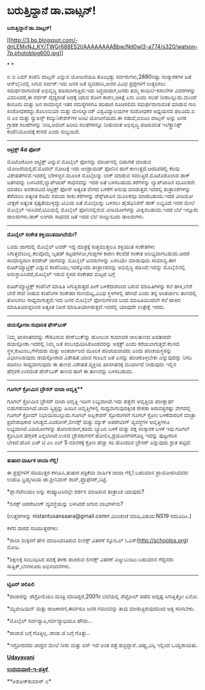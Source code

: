 * ಬರುತ್ತಿದ್ದಾನೆ ಡಾ.ವಾಟ್ಸನ್!

*ಬರುತ್ತಿದ್ದಾನೆ ಡಾ.ವಾಟ್ಸನ್!*

[[http://3.bp.blogspot.com/-dnLEMvNJ_KY/TWGr688E52I/AAAAAAAABbw/Nd0wI3-a774/s1600/watson-7p.photoblog600.jpg][[[http://3.bp.blogspot.com/-dnLEMvNJ_KY/TWGr688E52I/AAAAAAAABbw/Nd0wI3-a774/s320/watson-7p.photoblog600.jpg]]]]

* *

ಐ ಬಿ ಎಮ್ ಕಂಪೆನಿ ವಾಟ್ಸನ್ ಎನ್ನುವ ಯೋಜನೆಯಡಿ ತೊಂಭತ್ತು ಸರ್ವರುಗಳು,2880ನಷ್ಟು
ಸಂಸ್ಕಾರಕಗಳ ಜತೆ ಆನ್‌ಲೈನಿನಲ್ಲಿ ಸಿಗುವ ಸರ್ವರ್.ಇದು ಜನರ ಜತೆ ವ್ಯವಹರಿಸಿ,ಅವರ
ವಿವಿಧ ಪ್ರಶ್ನೆಗಳಿಗೆ ಉತ್ತರಿಸಲು ಸಮರ್ಥವಾಗುವಂತೆ ಅಭಿವೃದ್ಧಿ ಪಡಿಸಲಾಗುತ್ತಿದೆ.ಇದು
ಸಿದ್ಧವಾದಾಗ,ಜನರು ತಮ್ಮ ಕಾಯಿಲೆ-ಕಸಾಲೆಗಳ ವಿವರಗಳನ್ನು ವಿವರಿಸಿದರೆ,ಈ ಸರ್ವರ್
ವೈದ್ಯರಂತೆ ಅದಕ್ಕೆ ಯಾವ ರೋಗ ಕಾರಣ,ಚಿಕಿತ್ಸೆ ಏನು ಎಂದು ಸಲಹೆ ನೀಡಬಲ್ಲುದು.ಮುಂದೆ
ಕಾನೂನು ಮತ್ತು ಜನ ಸಾಮಾನ್ಯರ ಇತರ ಸಮಸ್ಯೆಗಳಿಗೂ ಪರಿಹಾರ ಸೂಚಿಸಲಿದು ಸಮರ್ಥವಾಗುವಂತೆ
ಮಾಡುವ ಗುರಿ ಸಂಶೋಧಕರದ್ದು.ಕೊಲಂಬಿಯಾ ಮತ್ತು ಮೇರಿಲ್ಯಾಂಡ್ ವಿಶ್ವವಿದ್ಯಾಲಯಗಳ
ಸಂಶೋಧಕರ ಅಧ್ಯಯನದ ಫಲವಿದು.ಐ ಬಿ ಎಂ ಮತ್ತು ನ್ಯುಅನ್ಸ್ ಕಮ್ಯುನಿಕೇಶನ್‌ಗಳ ಜಂಟಿ
ಯೋಜನೆಯಿದು.ಈ ನಡುವೆ,ಐಬಿಎಂ ವಾಟ್ಸನ್ ಅನ್ನು ಜನರ ಗ್ರಾಹಕ ಸಲಹೆಗಳನ್ನು ನೀಡಿ,ಅವರಿಗೆ
ಖರೀದಿ ಸಲಹೆಗಳನ್ನೂ ನೀಡುವಂತೆ ಅಭಿವೃದ್ಧಿ ಪಡಿಸುವಂತೆ ಇಲೆಕ್ಟ್ರಾನಿಕ್ಸ್
ಕಂಪೆನಿಯೊಂದಕ್ಕೆ ಕೇಳಿದೆ ಎಂದು ಸುದ್ದಿಯಿದೆ.

--------------------------------

*ಆಟ್ರಿಕ್ಸ್ 4ಜಿ ಫೋನ್*

ಮೊಟೊರೊಲಾ ಆಟ್ರಿಕ್ಸ್ ಎನ್ನುವ ಮೊಬೈಲ್ ಫೋನನ್ನು ಮಾರ್ಚಿನಲ್ಲಿ ಬಿಡುಗಡೆ ಮಾಡುವ
ಯೋಜನೆಯಲ್ಲಿದೆ.ಮೊದಲ್ ನೋಟಕ್ಕೆ ಇದು ಆಂಡ್ರಾಯಿಡ್ ಫೋನಿನ ಹಾಗೆ
ಕಾಣುತ್ತದೆ.ಆದರಿದರಲ್ಲಿ ಕೆಲವು ವಿಶೇಷತೆಗಳಿವೆ.ಇದರಲ್ಲಿ ಬೆರಳಚ್ಚಿನ ಮೂಲಕ ಮೊಬೈಲನ್ನು
ಲಾಕ್ ಮಾಡುವ ಸವಲತ್ತಿದೆ.ಮೊಟೊರೊಲಾದ ಡಾಕ್ ಜತೆಗಿದನ್ನು ಬಳಸಿದರೆ,ಲ್ಯಾಪ್‌ಟಾಪ್
ಸಾಧನವನ್ನು ಇದರ ಜತೆ ಬಳಸಬಹುದು.ಕರೆಗಳನ್ನು ಲ್ಯಾಪ್‌ಟಾಪಿನ ಮೂಲಕವೇ ಮಾಡಲು
ಅವಕಾಶವಿದೆ.ಆಟ್ರಿಕ್ಸ್ ಫೋನ್ ಅತ್ಯಂತ ವೇಗದ ಬಳಕೆಗೆ ಅನುವು ಮಾಡುತ್ತದೆ.ಇದರಲ್ಲಿ
ತಂತ್ರಾಂಶಗಳನ್ನು ತೆರೆಯಲು ಅತ್ಯಂತ ಕಡಿಮೆ ಸಮಯ ಸಾಕು.ಕರೆಗಳನ್ನು ಡೆಸ್ಕ್‌ಟಾಪಿನ
ಮೂಲಕವೂ ಮಾಡಬಹುದು.ಇದರ ವೀಡಿಯೋ ವೀಕ್ಷಣೆ ಅತ್ಯಂತ ಸ್ಪಷ್ಟತೆಯುಳ್ಳದ್ದು.ಟಿವಿಯ ಜತೆ
ಮೊಬೈಲನ್ನು ಬಳಸಲು ಹೈಡೆಫಿನಿಶನ್ ಡಾಕ್ ಲಭ್ಯವಿದೆ.ಇದರ ಮೇಲೆ ಮೊಬೈಲ್
ಇರಿಸಿದರೆ,ಟಿವಿಯಲ್ಲಿ ಮೊಬೈಲ್ ಫೋನಿನಲ್ಲಿರುವ ವೀಡಿಯೋಗಳನ್ನು ವೀಕ್ಷಿಸಬಹುದು.ಇದರ
ಬೆಲೆ ಇನ್ನೂರು ಡಾಲರುಗಳು.ಡಾಕ್ ಲಂಗರು ಸಾಧನದ ಜತೆ ಇದರ ಬೆಲೆ ನಾಲ್ಕುನೂರು ಡಾಲರುಗಳು.

--------------------------

*ಮೊಬೈಲ್ ಸಂಕೇತ ಶಕ್ತಿಯುತವಾಗಿದೆಯೇ?*

ಒಂದು ಜಾಗದಲ್ಲಿ ಮೊಬೈಲ್ ಟವರ್ ಇದ್ದ ಮಾತ್ರಕ್ಕೆ ಸುತ್ತಮುತ್ತಲೂ ಶಕ್ತಿಯುತ ಸಂಕೇತಗಳು
ಸಿಗುತ್ತವೆಂದಿಲ್ಲ.ಕೆಲವೊಮ್ಮೆ ಬೃಹತ್ ಕಟ್ಟಡಗಳೋ,ಗುಡ್ಡಗಳ ಕಾರಣ ಕೆಲವೆಡೆ ಸಂಕೇತ
ಅಲಭ್ಯವಾಗಬಹುದು.ಆದರೆ ಸಾಮಾನ್ಯವಾಗಿ ಕವರೇಜ್ ಜಾಗವನ್ನು ಮೊಬೈಲ್ ಟವರುಗಳನ್ನು ಬಳಸಿಯೇ
ಮಾಡುವುದು ಸಾಮಾನ್ಯ.ಈಗ ರೂಟ್‌ಮ್ಯಾಟ್ರಿಕ್ಸ್ ಎನ್ನುವ ಕಂಪೆನಿಯು,ಇದಕ್ಕೊಂದು
ತಂತ್ರಾಂಶವನ್ನು ಅಭಿವೃದ್ಧಿ ಪಡಿಸಿದೆ.ಇದನ್ನು ಮೊಬೈಲಿನಲ್ಲಿ ಅನುಸ್ಥಾಪಿಸಿದರೆ,ಮೊಬೈಲ್
ಇರುವ ಸ್ಥಳದ ಸಂಕೇತದ ಮಟ್ಟದ ಬಗ್ಗೆ

ರೂಟ್‌ಮ್ಯಾಟ್ರಿಕ್ಸ್ ಕಂಪೆನಿಗೆ ಮಾಹಿತಿ ಸಿಗುತ್ತಿರುತ್ತದೆ.ಹೀಗೆ ಬಳಕೆದಾರರಿಂದ ಬರುವ
ಮಾಹಿತಿಗಳನ್ನು ಕಲೆ ಹಾಕಿ,ಬೇರೆ ಬೇರೆ ಸೇವೆ ನೀಡುವ ಕಂಪೆನಿಗಳ ಸಂಕೇತದ ಗುಣಮಟ್ಟ,ವಿವಿಧ
ಸ್ಥಳಗಳಲ್ಲಿ ಹೇಗಿದೆ ಎಂದು ತನ್ನ ಅಂತರ್ಜಾಲ ತಾಣದಲ್ಲಿ ತೋರಿಸಲು ಸಾಧ್ಯವಾಗುತ್ತದೆ.ಇದು
ಜನರ ಮೊಬೈಲ್ ಫೋನುಗಳಿಂದ ಬಂದ ಮಾಹಿತಿಯಿಂದಲೇ ಕಲೆ ಹಾಕಿದ ಮಾಹಿತಿಯಾದ್ದರಿಂದ ಅತ್ಯಂತ
ನಿಖರ ಮಾಹಿತಿಯಾಗಿರುತ್ತದೆ.ಇದರಲ್ಲಿ ಯಾವುದೇ ಉತ್ಪೇಕ್ಷೆ ಇರದು.

---------------------------------

*ಡಯಸ್ಪೋರಾ:ಸುಧಾರಿತ ಫೇಸ್‌ಬುಕ್*

ನಿಮ್ಮ ಖಾಸಗಿತನವನ್ನು ಗೌರವಿಸುವ ಪೇಸ್‌ಬುಕ್‌ನ್ನು ಹೋಲುವ ಸಾಮಾಜಿಕ ಜಾಲತಾಣದ ಅವತಾರವೇ
ಡಯಸ್ಪೋರಾ.ಇದರಲ್ಲಿ ನಿಮ್ಮ ಜತೆ ಸಂಬಂಧವಿರಿಸಿಕೊಂಡವರನ್ನು ಆಸ್ಪೆಕ್ಟ್ ಎಂದು
ಕರೆಯಲಾಗುತ್ತದೆ.ಕೆಲಸದ ಸ್ಥಳ,ಕುಟುಂಬ,ಗೆಳೆಯರು ಮತ್ತು ಅಂತರ್ಜಾಲದ ಮೂಲಕ ಪರಿಚಯವಾದರು
ಎಂದು ಪರಿಚಯಸ್ಥರನ್ನು ವಿಭಾಗಿಸಿರುವುದು ಡಯಸ್ಪೋರಾದ ವಿಶೇಷತೆ.ಯಾವ ಗುಂಪಿನ ಜತೆ
ಏನನ್ನು ಹಂಚಿಕೊಳ್ಳಬೇಕು ಎನ್ನುವುದನ್ನು ನಿಗದಿ ಪಡಿಸಲು ಸಾಧ್ಯವಾಗುವುದು ಈ ತಾಣದ
ವಿಶೇಷತೆ.ವ್ಯಕ್ತಿಯ ಖಾಸಗಿತನಕ್ಕೆ ಮರ್ಯಾದೆ ನೀಡುವುದು ಇಲ್ಲಿನ ಹೆಗ್ಗಳಿಕೆ.ಉಳಿದಂತೆ
ಪೇಸ್‌ಬುಕ್‌ ತಾಣದ ಹಾಗೆ ಈ ತಾಣವನ್ನು ಬಳಸಬಹುದು.

----------------------------------

*ಗೂಗಲ್ ಕ್ರೋಮಿನ ಬ್ರೌಸರ್ ಬೀಟಾ ಆವೃತ್ತಿ***

ಗೂಗಲ್ ಕ್ರೋಮಿನ ಬ್ರೌಸರ್ ಬೀಟಾ ಆವೃತ್ತಿ ಇದೀಗ ಲಭ್ಯವಾಗಿದೆ.ಇದು ಹತ್ತನೇ ಆವೃತ್ತಿಯ
ಪರೀಕ್ಷಾರ್ಥ ಬಿಡುಗಡೆಯಾಗಿದೆ.ಜಾವಾ ಸ್ಕ್ರಿಪ್ಟನ್ನು ಹಿಂದಿನ ಆವೃತ್ತಿಗಳಲ್ಲಿ
ಸಾಧ್ಯವಾಗುವುದಕ್ಕಿಂತ ಶೇಕಡಾ ಅರುವತ್ತರಷ್ಟು ವೇಗದಲ್ಲಿ ಗೂಗಲ್ ಕ್ರೋಮ್
ನಿಭಾಯಿಸಬಲ್ಲುದು.ಗೂಗಲ್ ಅಪ್ಲಿಕೇಶನ್ ಸ್ಟೋರುಗಳಿಗೆ ಗೂಗಲ್ ಕ್ರೋಂ ಬಳಕೆದಾರರಿಗೆ
ಮಾತ್ರಾ ಪ್ರವೇಶಾಧಿಕಾರ ಸಿಗುತ್ತದೆ.ವಿಂಡೋಸ್,ಲೀನಕ್ಸ್ ಮತ್ತು ಮ್ಯಾಕ್ ಆಪರೇಟಿಂಗ್
ವ್ಯವಸ್ಥೆಗಳ ಆವೃತ್ತಿಗಳೂ ಲಭ್ಯವಾಗಿವೆ.ವಿಡಿಯೋಗಳನ್ನು ತೋರಿಸುವಾಗ,ಕಡಿಮೆ ಬ್ಯಾಟರಿ
ಬಳಕೆ ಮತ್ತು ದಕ್ಷ ಸಂಸ್ಕಾರಕ ಬಳಕೆ ಇವು ಗೂಗಲ್ ಕ್ರೋಮಿನ ಹೆಗ್ಗಳಿಕೆ
ಎನ್ನಲಾಗಿದೆ.ಉಳಿದ ಬ್ರೌಸರುಗಳಿಗೆ ಹೋಲಿಸಿ,ಪ್ರಯೋಗಗಳಿಗೊಡ್ಡಿ ಇದನ್ನು ಪುಷ್ಟೀಕರಿಸ
ಬೇಕಿದೆ.ಹೊಸ ಎಚ್ ಟಿ ಎಂ ಎಲ್ 5 ಮಾನಕಕ್ಕೆ ಕ್ರೋಂ ಹೆಚ್ಚು ಸರಿ ಹೊಂದುವ ಬ್ರೌಸರ್
ಎನ್ನುವುದು ಶ್ರುತ ಪಟ್ಟಿದೆ.

----------------------------------

*ತುಷಾರ:ವಾರ್ಷಿಕ ಚಂದಾ ಗೆಲ್ಲಿ!*

ಈ ಪ್ರಶ್ನೆಗಳಿಗೆ ಸರಿಯುತ್ತರ ಕಳುಹಿಸಿ,ತುಷಾರ ಪತ್ರಿಕೆಯ ವಾರ್ಷಿಕ ಚಂದಾ
ಗೆಲ್ಲಿ!.ಬಹುಮಾನ ಪ್ರಾಯೋಜಿಸಿದವರು ಉಡುಪಿ ಬ್ರಹ್ಮಗಿರಿಯ ಡಾ.ಶ್ರೀನಿವಾಸ್
ರಾವ್,ಪ್ರೊಫೆಸರ್,ನಿಟ್ಟೆ.

*ಪ್ಲಾನೆಟೇರಿಯಂ ಅನ್ನು ಕಂಪ್ಯೂಟರಿನಲ್ಲೇ ದರ್ಶನ ಮಾಡಿಸುವ ತಂತ್ರಾಂಶ ಯಾವುದು?

*ಲಿನಕ್ಸ್ ಆಪರೇಟಿಂಗ್ ವ್ಯವಸ್ಥೆಯನ್ನು ಬಳಸಿದರೆ ಆಗುವ ಲಾಭಗಳೇನು?

(ಉತ್ತರಗಳನ್ನು nistantusansaara@gmail.comಗೆ ಮಿಂಚಂಚೆ ಮಾಡಿ,ವಿಷಯ:NS19
ನಮೂದಿಸಿ.)

ಕಳೆದ ವಾರದ ಸರಿಯುತ್ತರಗಳು:

*ಶಾಲಾ ಮಕ್ಕಳಿಗೆ ಹೇಳಿ ಮಾಡಿಸಿದಂತಿರುವ ಲೀನಕ್ಸ್ ವಿತರಣೆ ಸ್ಕೋಓಲ್
ಓಎಸ್(http://schoolos.org) ನೋಡಿ.

*ಶಿಕ್ಷಣಕ್ಕೆ ಸಂಬಂಧಿಸಿದ ಪದಕ್ಕೆ ತಳಕು ಹಾಕಿರುವ ಲೀನಕ್ಸ್ ವಿತರಣೆ
ಎಜ್ಯುಬುಂಟು.ಬಹುಮಾನ ಗೆದ್ದವರು ಸಾತ್ವಿಕ್,ಬೆಂಗಳೂರು.ಅಭಿನಂದನೆಗಳು.

-------------------------------------------------

*ಟ್ವಿಟರ್ ಚಿಲಿಪಿಲಿ*

*ರಾಜಾರನ್ನು ಪೆಟ್ರೋಲಿಯಂ ಮಂತ್ರಿ ಮಾಡಿದ್ದರೆ,2001ರ ಬೆಲೆಯಲ್ಲಿ ಪೆಟ್ರೋಲ್ ಪಡೆವ
ಅದೃಷ್ಟ ಸಿಗುತ್ತಿತ್ತೋ ಏನೋ.

*ಮ್ಯಜೀಷಿಯನ್ ಮತ್ತು ರಾಜಕಾರಣಿ,ಈರ್ವರೂ ಜನರ ಗಮನವನ್ನು ತಾವು ಮಾಡುತ್ತಿರುವುದರಿಂದ
ಅತ್ತ ಸರಿಸಬೇಕು.

*ಮೊಬೈಲ್ ಸರ್ವವ್ಯಾಪಿ,ಸರ್ವವ್ಯಾಧಿಯೂ ಹೌದು...

*ರಾಜಾಜಿ ಬಗ್ಗೆ ಗೊತ್ತಿಲ್ಲ..ರಾಜಾ.ಜಿ ಬಗ್ಗೆ ಗೊತ್ತು..

*ಇಸ್ರೋದವರು ಚಂದ್ರನ ಮೇಲೆ ನೀರು ಮತ್ತು ಐಸ್ ಇದೆ ಅಂತ ಪತ್ತೆ
ಹಚ್ಚಿದ್ದಾರೆ..ಚಿಪ್ಸು,ವಿಸ್ಕಿ ಇಲ್ಲಿಂದ ಒಯ್ದರಾಯಿತು.

[[http://www.udayavani.com/news/51012L15-%E0%B2%A8-%E0%B2%B8-%E0%B2%A4-%E0%B2%A4--%E0%B2%B8-%E0%B2%B8-%E0%B2%B0.html][*Udayavani*]]

[[http://74.127.61.106/epaper/ViewPDf.aspx?Id=15156][*ಉದಯವಾಣಿ-ಇ-ಪತ್ರಿಕೆ *]]

**ಅಶೋಕ್‌ಕುಮಾರ್ ಎ*
